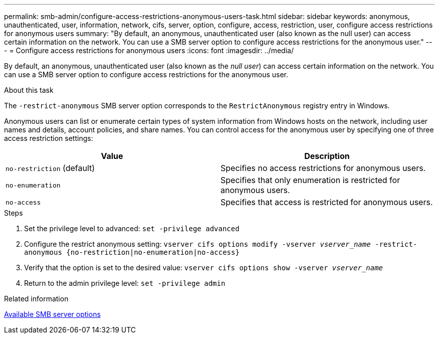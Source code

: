 ---
permalink: smb-admin/configure-access-restrictions-anonymous-users-task.html
sidebar: sidebar
keywords: anonymous, unauthenticated, user, information, network, cifs, server, option, configure, access, restriction, user, configure access restrictions for anonymous users
summary: "By default, an anonymous, unauthenticated user (also known as the null user) can access certain information on the network. You can use a SMB server option to configure access restrictions for the anonymous user."
---
= Configure access restrictions for anonymous users
:icons: font
:imagesdir: ../media/

[.lead]
By default, an anonymous, unauthenticated user (also known as the _null user_) can access certain information on the network. You can use a SMB server option to configure access restrictions for the anonymous user.

.About this task

The `-restrict-anonymous` SMB server option corresponds to the `RestrictAnonymous` registry entry in Windows.

Anonymous users can list or enumerate certain types of system information from Windows hosts on the network, including user names and details, account policies, and share names. You can control access for the anonymous user by specifying one of three access restriction settings:

[options="header"]
|===
| Value| Description
a|
`no-restriction` (default)
a|
Specifies no access restrictions for anonymous users.
a|
`no-enumeration`
a|
Specifies that only enumeration is restricted for anonymous users.
a|
`no-access`
a|
Specifies that access is restricted for anonymous users.
|===

.Steps

. Set the privilege level to advanced: `set -privilege advanced`
. Configure the restrict anonymous setting: `vserver cifs options modify -vserver _vserver_name_ -restrict-anonymous {no-restriction|no-enumeration|no-access}`
. Verify that the option is set to the desired value: `vserver cifs options show -vserver _vserver_name_`
. Return to the admin privilege level: `set -privilege admin`

.Related information

xref:server-options-reference.adoc[Available SMB server options]

// 4 Feb 2022, BURT 1451789 
